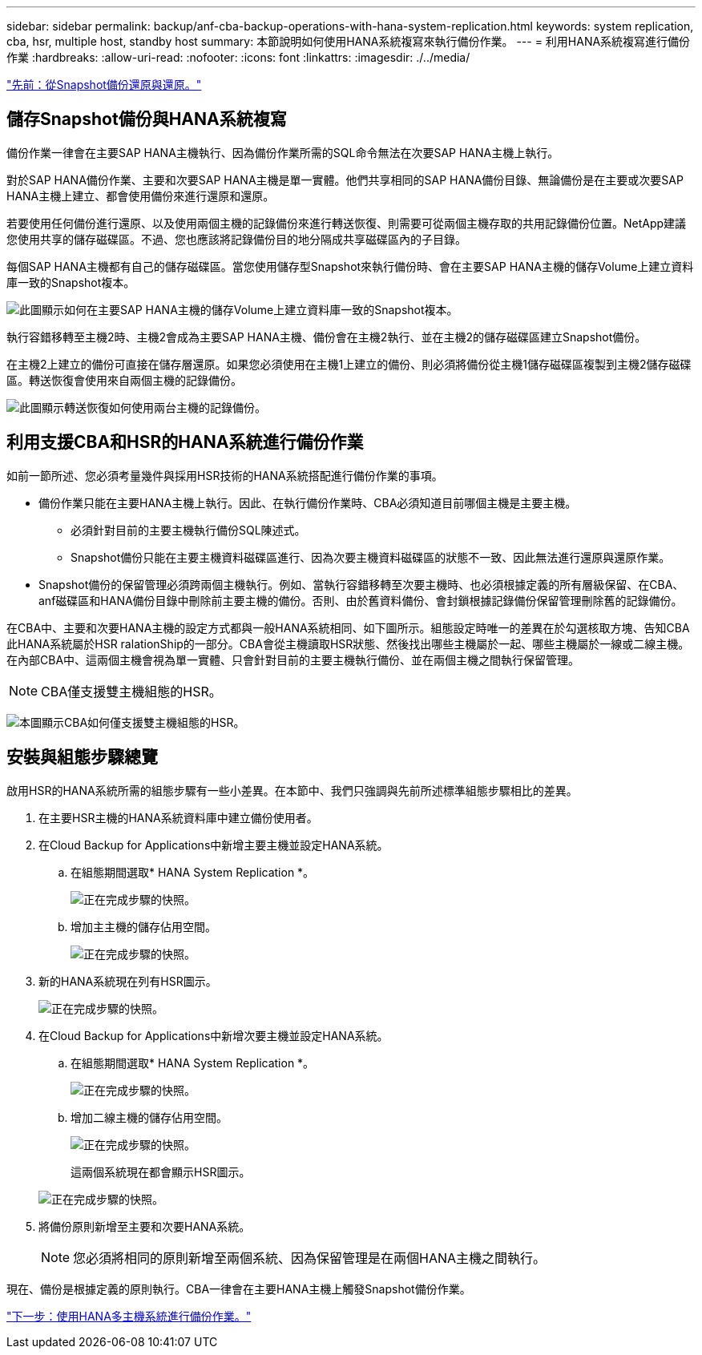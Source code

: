 ---
sidebar: sidebar 
permalink: backup/anf-cba-backup-operations-with-hana-system-replication.html 
keywords: system replication, cba, hsr, multiple host, standby host 
summary: 本節說明如何使用HANA系統複寫來執行備份作業。 
---
= 利用HANA系統複寫進行備份作業
:hardbreaks:
:allow-uri-read: 
:nofooter: 
:icons: font
:linkattrs: 
:imagesdir: ./../media/


link:anf-cba-restore-and-recovery-from-snapshot-backup.html["先前：從Snapshot備份還原與還原。"]



== 儲存Snapshot備份與HANA系統複寫

備份作業一律會在主要SAP HANA主機執行、因為備份作業所需的SQL命令無法在次要SAP HANA主機上執行。

對於SAP HANA備份作業、主要和次要SAP HANA主機是單一實體。他們共享相同的SAP HANA備份目錄、無論備份是在主要或次要SAP HANA主機上建立、都會使用備份來進行還原和還原。

若要使用任何備份進行還原、以及使用兩個主機的記錄備份來進行轉送恢復、則需要可從兩個主機存取的共用記錄備份位置。NetApp建議您使用共享的儲存磁碟區。不過、您也應該將記錄備份目的地分隔成共享磁碟區內的子目錄。

每個SAP HANA主機都有自己的儲存磁碟區。當您使用儲存型Snapshot來執行備份時、會在主要SAP HANA主機的儲存Volume上建立資料庫一致的Snapshot複本。

image:anf-cba-image102.png["此圖顯示如何在主要SAP HANA主機的儲存Volume上建立資料庫一致的Snapshot複本。"]

執行容錯移轉至主機2時、主機2會成為主要SAP HANA主機、備份會在主機2執行、並在主機2的儲存磁碟區建立Snapshot備份。

在主機2上建立的備份可直接在儲存層還原。如果您必須使用在主機1上建立的備份、則必須將備份從主機1儲存磁碟區複製到主機2儲存磁碟區。轉送恢復會使用來自兩個主機的記錄備份。

image:anf-cba-image103.png["此圖顯示轉送恢復如何使用兩台主機的記錄備份。"]



== 利用支援CBA和HSR的HANA系統進行備份作業

如前一節所述、您必須考量幾件與採用HSR技術的HANA系統搭配進行備份作業的事項。

* 備份作業只能在主要HANA主機上執行。因此、在執行備份作業時、CBA必須知道目前哪個主機是主要主機。
+
** 必須針對目前的主要主機執行備份SQL陳述式。
** Snapshot備份只能在主要主機資料磁碟區進行、因為次要主機資料磁碟區的狀態不一致、因此無法進行還原與還原作業。


* Snapshot備份的保留管理必須跨兩個主機執行。例如、當執行容錯移轉至次要主機時、也必須根據定義的所有層級保留、在CBA、anf磁碟區和HANA備份目錄中刪除前主要主機的備份。否則、由於舊資料備份、會封鎖根據記錄備份保留管理刪除舊的記錄備份。


在CBA中、主要和次要HANA主機的設定方式都與一般HANA系統相同、如下圖所示。組態設定時唯一的差異在於勾選核取方塊、告知CBA此HANA系統屬於HSR ralationShip的一部分。CBA會從主機讀取HSR狀態、然後找出哪些主機屬於一起、哪些主機屬於一線或二線主機。在內部CBA中、這兩個主機會視為單一實體、只會針對目前的主要主機執行備份、並在兩個主機之間執行保留管理。


NOTE: CBA僅支援雙主機組態的HSR。

image:anf-cba-image104.png["本圖顯示CBA如何僅支援雙主機組態的HSR。"]



== 安裝與組態步驟總覽

啟用HSR的HANA系統所需的組態步驟有一些小差異。在本節中、我們只強調與先前所述標準組態步驟相比的差異。

. 在主要HSR主機的HANA系統資料庫中建立備份使用者。
. 在Cloud Backup for Applications中新增主要主機並設定HANA系統。
+
.. 在組態期間選取* HANA System Replication *。
+
image:anf-cba-image105.png["正在完成步驟的快照。"]

.. 增加主主機的儲存佔用空間。
+
image:anf-cba-image106.png["正在完成步驟的快照。"]



. 新的HANA系統現在列有HSR圖示。
+
image:anf-cba-image107.png["正在完成步驟的快照。"]

. 在Cloud Backup for Applications中新增次要主機並設定HANA系統。
+
.. 在組態期間選取* HANA System Replication *。
+
image:anf-cba-image108.png["正在完成步驟的快照。"]

.. 增加二線主機的儲存佔用空間。
+
image:anf-cba-image109.png["正在完成步驟的快照。"]

+
這兩個系統現在都會顯示HSR圖示。

+
image:anf-cba-image110.png["正在完成步驟的快照。"]



. 將備份原則新增至主要和次要HANA系統。
+

NOTE: 您必須將相同的原則新增至兩個系統、因為保留管理是在兩個HANA主機之間執行。



現在、備份是根據定義的原則執行。CBA一律會在主要HANA主機上觸發Snapshot備份作業。

link:anf-cba-backup-operations-with-hana-multiple-host-systems.html["下一步：使用HANA多主機系統進行備份作業。"]
